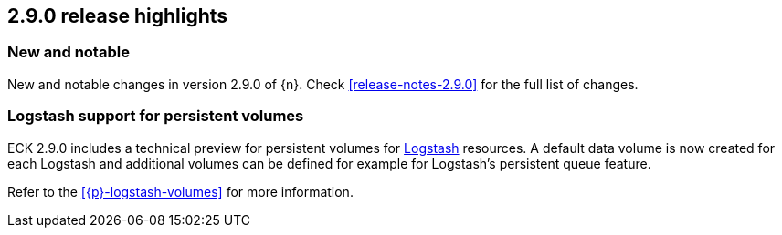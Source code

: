 [[release-highlights-2.9.0]]
== 2.9.0 release highlights

[float]
[id="{p}-290-new-and-notable"]
=== New and notable

New and notable changes in version 2.9.0 of {n}. Check <<release-notes-2.9.0>> for the full list of changes.

[float]
[id="{p}-290-logstash"]
=== Logstash support for persistent volumes

ECK 2.9.0 includes a technical preview for persistent volumes for link:https://www.elastic.co/logstash/[Logstash] resources. A default data volume is now created for each Logstash and additional volumes can be defined for example for Logstash's persistent queue feature.

Refer to the <<{p}-logstash-volumes>> for more information.
